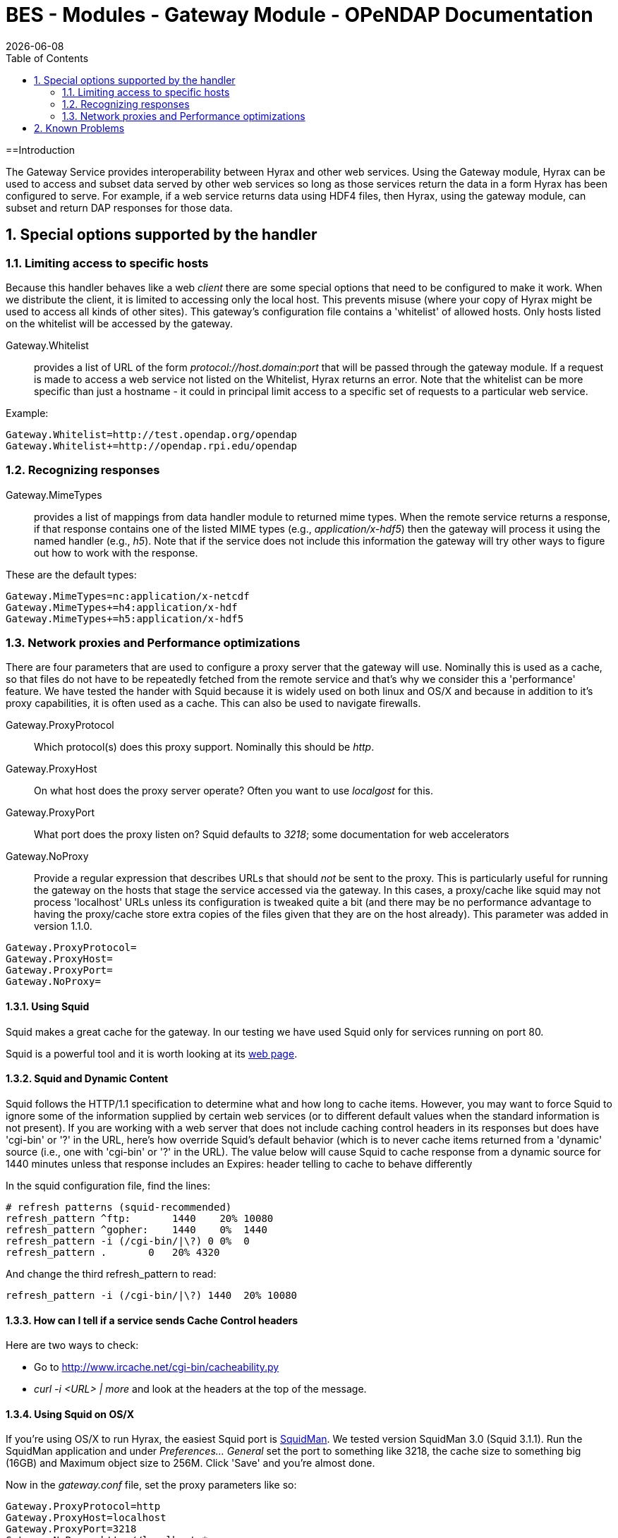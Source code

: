 = BES - Modules - Gateway Module - OPeNDAP Documentation
:Leonard Porrello <lporrel@gmail.com>:
{docdate}
:numbered:
:toc:

==Introduction

The Gateway Service provides interoperability between Hyrax and other
web services. Using the Gateway module, Hyrax can be used to access and
subset data served by other web services so long as those services
return the data in a form Hyrax has been configured to serve. For
example, if a web service returns data using HDF4 files, then Hyrax,
using the gateway module, can subset and return DAP responses for those
data.

== Special options supported by the handler

=== Limiting access to specific hosts

Because this handler behaves like a web _client_ there are some special
options that need to be configured to make it work. When we distribute
the client, it is limited to accessing only the local host. This
prevents misuse (where your copy of Hyrax might be used to access all
kinds of other sites). This gateway's configuration file contains a
'whitelist' of allowed hosts. Only hosts listed on the whitelist will be
accessed by the gateway.

Gateway.Whitelist::
  provides a list of URL of the form _protocol://host.domain:port_ that
  will be passed through the gateway module. If a request is made to
  access a web service not listed on the Whitelist, Hyrax returns an
  error. Note that the whitelist can be more specific than just a
  hostname - it could in principal limit access to a specific set of
  requests to a particular web service.

Example:

-------------------------------------------------
Gateway.Whitelist=http://test.opendap.org/opendap
Gateway.Whitelist+=http://opendap.rpi.edu/opendap
-------------------------------------------------

=== Recognizing responses

Gateway.MimeTypes::
  provides a list of mappings from data handler module to returned mime
  types. When the remote service returns a response, if that response
  contains one of the listed MIME types (e.g., __application/x-hdf5__)
  then the gateway will process it using the named handler (e.g.,
  __h5__). Note that if the service does not include this information
  the gateway will try other ways to figure out how to work with the
  response.

These are the default types:

-----------------------------------------
Gateway.MimeTypes=nc:application/x-netcdf
Gateway.MimeTypes+=h4:application/x-hdf
Gateway.MimeTypes+=h5:application/x-hdf5
-----------------------------------------

=== Network proxies and Performance optimizations

There are four parameters that are used to configure a proxy server that
the gateway will use. Nominally this is used as a cache, so that files
do not have to be repeatedly fetched from the remote service and that's
why we consider this a 'performance' feature. We have tested the hander
with Squid because it is widely used on both linux and OS/X and because
in addition to it's proxy capabilities, it is often used as a cache.
This can also be used to navigate firewalls.

Gateway.ProxyProtocol::
  Which protocol(s) does this proxy support. Nominally this should be
  __http__.
Gateway.ProxyHost::
  On what host does the proxy server operate? Often you want to use
  _localgost_ for this.
Gateway.ProxyPort::
  What port does the proxy listen on? Squid defaults to __3218__; some
  documentation for web accelerators
Gateway.NoProxy::
  Provide a regular expression that describes URLs that should _not_ be
  sent to the proxy. This is particularly useful for running the gateway
  on the hosts that stage the service accessed via the gateway. In this
  cases, a proxy/cache like squid may not process 'localhost' URLs
  unless its configuration is tweaked quite a bit (and there may be no
  performance advantage to having the proxy/cache store extra copies of
  the files given that they are on the host already). This parameter was
  added in version 1.1.0.

-----------------------
Gateway.ProxyProtocol= 
Gateway.ProxyHost=
Gateway.ProxyPort=
Gateway.NoProxy=
-----------------------

==== Using Squid

Squid makes a great cache for the gateway. In our testing we have used
Squid only for services running on port 80.

Squid is a powerful tool and it is worth looking at its
http://www.squid-cache.org/[web page].

==== Squid and Dynamic Content

Squid follows the HTTP/1.1 specification to determine what and how long
to cache items. However, you may want to force Squid to ignore some of
the information supplied by certain web services (or to different
default values when the standard information is not present). If you are
working with a web server that does not include caching control headers
in its responses but does have 'cgi-bin' or '?' in the URL, here's how
override Squid's default behavior (which is to never cache items
returned from a 'dynamic' source (i.e., one with 'cgi-bin' or '?' in the
URL). The value below will cause Squid to cache response from a dynamic
source for 1440 minutes unless that response includes an Expires: header
telling to cache to behave differently

In the squid configuration file, find the lines:

---------------------------------------------
# refresh patterns (squid-recommended)
refresh_pattern ^ftp:       1440    20% 10080
refresh_pattern ^gopher:    1440    0%  1440
refresh_pattern -i (/cgi-bin/|\?) 0 0%  0
refresh_pattern .       0   20% 4320
---------------------------------------------

And change the third refresh_pattern to read:

-------------------------------------------------
refresh_pattern -i (/cgi-bin/|\?) 1440  20% 10080
-------------------------------------------------

==== How can I tell if a service sends Cache Control headers

Here are two ways to check:

* Go to http://www.ircache.net/cgi-bin/cacheability.py
* _curl -i <URL> | more_ and look at the headers at the top of the
message.

==== Using Squid on OS/X

If you're using OS/X to run Hyrax, the easiest Squid port is
http://web.me.com/adg/squidman/index.html[SquidMan]. We tested version
SquidMan 3.0 (Squid 3.1.1). Run the SquidMan application and under
_Preferences... General_ set the port to something like 3218, the cache
size to something big (16GB) and Maximum object size to 256M. Click
'Save' and you're almost done.

Now in the _gateway.conf_ file, set the proxy parameters like so:

----------------------------------
Gateway.ProxyProtocol=http
Gateway.ProxyHost=localhost
Gateway.ProxyPort=3218
Gateway.NoProxy=http://localhost.*
----------------------------------

assuming you're running both Squid and Hyrax on the same host.

Restart the BES and you're all set.

To test, make some requests using the gateway
(http://localhost/opendap/gateway) and click on SquidMan's 'Access Log'
button to see the caching at work. The first access, which fetches the
data, will say _DIRECT/<ip number>_ while cache hits will be labeled
__NONE/-__.

==== Squid, OS/X and Caching Dynamic Content

By default SquidMan does not cache dynamic content that lacks cache
control headers in the response. To hack the squid.conf file and make
the change in the _refresh_pattern_ described above do the following:

. Under Preferences... choose the 'Template' tab and scroll to the
bottom of the
text;../index.php/File:Edit_the_squid.conf_file.png[image:../images/thumb/9/9b/Edit_the_squid.conf_file.png/200px-Edit_the_squid.conf_file.png[Edit
the squid.conf file.png]]
. Edit the line, replacing "0 0% 0" with "1440 20% 10080"; and
. 'Save' and then 'Stop Squid' and 'Start Squid' (note the helpful
status messages in the 'Start/Stop'
window).../index.php/File:Squid_1.png[image:../images/thumb/a/a6/Squid_1.png/200px-Squid_1.png[Squid
1.png]]../index.php/File:Squid_2.png[image:../images/thumb/c/cc/Squid_2.png/200px-Squid_2.png[Squid
2.png]]../index.php/File:Squid_3.png[image:../images/thumb/8/88/Squid_3.png/200px-Squid_3.png[Squid
3.png]]

== Known Problems

For version 1.0.1 of the gateway, we know about the following problems:

. Squid does not cache requests to localhost, but our use of the proxy
server does not by-pass requests to localhost. Thus, using the gateway
to access data from a service running on localhost will fail when using
squid since the gateway will route the request to the proxy (i.e.,
squid) where it will generate an error.
. Not using a caching proxy server will result in poor performance.